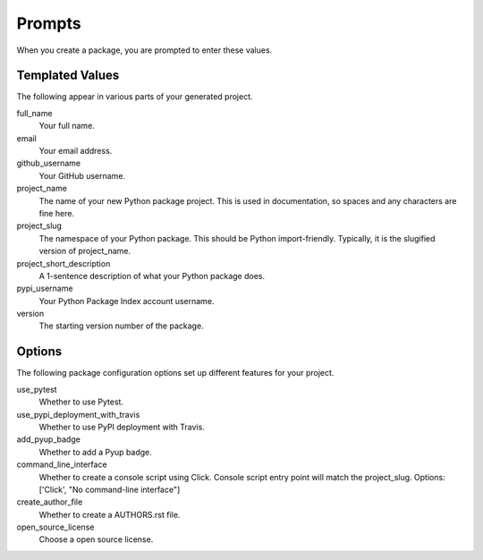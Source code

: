 Prompts
=======

When you create a package, you are prompted to enter these values.

Templated Values
----------------

The following appear in various parts of your generated project.

full_name
    Your full name.

email
    Your email address.

github_username
    Your GitHub username.

project_name
    The name of your new Python package project. This is used in documentation, so spaces and any characters are fine here.
    
project_slug
    The namespace of your Python package. This should be Python import-friendly. Typically, it is the slugified version of project_name.

project_short_description
    A 1-sentence description of what your Python package does.

pypi_username
    Your Python Package Index account username.

version
    The starting version number of the package.

Options
-------

The following package configuration options set up different features for your project.

use_pytest
    Whether to use Pytest.

use_pypi_deployment_with_travis
    Whether to use PyPI deployment with Travis.

add_pyup_badge
    Whether to add a Pyup badge.

command_line_interface
    Whether to create a console script using Click. Console script entry point will match the project_slug. Options: ['Click', "No command-line interface"]

create_author_file
    Whether to create a AUTHORS.rst file.

open_source_license
    Choose a open source license.
